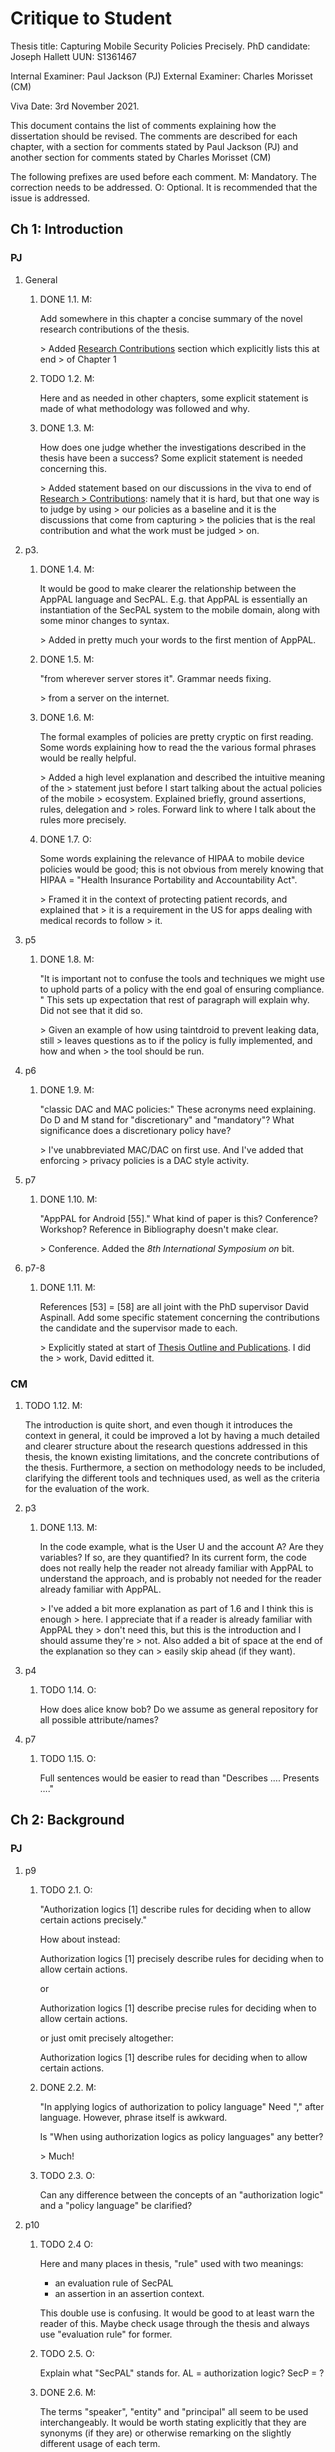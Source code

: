 * Critique to Student

Thesis title: Capturing Mobile Security Policies Precisely.
PhD candidate: Joseph Hallett
UUN: S1361467

Internal Examiner: Paul Jackson (PJ)
External Examiner: Charles Morisset (CM)

Viva Date: 3rd November 2021.

This document contains the list of comments explaining how the
dissertation should be revised. The comments are described for each
chapter, with a section for comments stated by Paul Jackson (PJ) and
another section for comments stated by Charles Morisset (CM)

The following prefixes are used before each comment.
M: Mandatory. The correction needs to be addressed.
O: Optional. It is recommended that the issue is addressed.

** Ch 1: Introduction

*** PJ

**** General

***** DONE 1.1. M:
Add somewhere in this chapter a concise summary of the novel research
contributions of the thesis.

> Added _Research Contributions_ section which explicitly lists this at end
> of Chapter 1

***** TODO 1.2. M:
Here and as needed in other chapters, some explicit statement is made
of what methodology was followed and why.

***** DONE 1.3. M:
How does one judge whether the investigations described in the thesis
have been a success? Some explicit statement is needed concerning
this.

> Added statement based on our discussions in the viva to end of _Research
> Contributions_: namely that it is hard, but that one way is to judge by using
> our policies as a baseline and it is the discussions that come from capturing
> the policies that is the real contribution and what the work must be judged
> on.

**** p3.

***** DONE 1.4. M:
It would be good to make clearer the relationship between the AppPAL
language and SecPAL. E.g. that AppPAL is essentially an instantiation
of the SecPAL system to the mobile domain, along with some minor
changes to syntax.

> Added in pretty much your words to the first mention of AppPAL.

***** DONE 1.5. M:
"from wherever server stores it". Grammar needs fixing.

> from a server on the internet.

***** DONE 1.6. M:
The formal examples of policies are pretty cryptic on first reading.
Some words explaining how to read the the various formal phrases would
be really helpful.

> Added a high level explanation and described the intuitive meaning of the
> statement just before I start talking about the actual policies of the mobile
> ecosystem.  Explained briefly, ground assertions, rules, delegation and
> roles.  Forward link to where I talk about the rules more precisely.

***** DONE 1.7. O:
Some words explaining the relevance of HIPAA to mobile device policies
would be good; this is not obvious from merely knowing that HIPAA =
"Health Insurance Portability and Accountability Act".

> Framed it in the context of protecting patient records, and explained that
> it is a requirement in the US for apps dealing with medical records to follow
> it.

**** p5
***** DONE 1.8. M:
"It is important not to confuse the tools and techniques we might use to
uphold parts of a policy with the end goal of ensuring compliance. "
This sets up expectation that rest of paragraph will explain why. Did not
see that it did so.

> Given an example of how using taintdroid to prevent  leaking data, still
> leaves questions as to if the policy is fully implemented, and how and when
> the tool should be run.

**** p6
***** DONE 1.9. M:
"classic DAC and MAC policies:" These acronyms need explaining.
Do D and M stand for "discretionary" and "mandatory"? What
significance does a discretionary policy have?

> I've unabbreviated MAC/DAC on first use.  And I've added that enforcing
> privacy policies is a DAC style activity.


**** p7
***** DONE 1.10. M:
"AppPAL for Android [55]." What kind of paper is this? Conference?
Workshop? Reference in Bibliography doesn't make clear.

> Conference.  Added the /8th International Symposium on/ bit.


**** p7-8
***** DONE 1.11. M:
References [53] = [58] are all joint with the PhD supervisor David
Aspinall. Add some specific statement concerning the contributions
the candidate and the supervisor made to each.

> Explicitly stated at start of _Thesis Outline and Publications_.  I did the
> work, David editted it.

*** CM

***** TODO 1.12. M:
The introduction is quite short, and even though it introduces the
context in general, it could be improved a lot by having a much
detailed and clearer structure about the research questions addressed
in this thesis, the known existing limitations, and the concrete
contributions of the thesis. Furthermore, a section on methodology
needs to be included, clarifying the different tools and techniques
used, as well as the criteria for the evaluation of the work.

**** p3
***** DONE 1.13. M:
In the code example, what is the User U and the account A? Are they
variables? If so, are they quantified? In its current form, the code
does not really help the reader not already familiar with AppPAL to
understand the approach, and is probably not needed for the reader
already familiar with AppPAL.

> I've added a bit more explanation as part of 1.6 and I think this is enough
> here.  I appreciate that if a reader is already familiar with AppPAL they
> don't need this, but this is the introduction and I should assume they're
> not.  Also added a bit of space at the end of the explanation so they can
> easily skip ahead (if they want).

**** p4
***** TODO 1.14. O:
How does alice know bob? Do we assume as general repository for all
possible attribute/names?


**** p7
***** TODO 1.15. O:
Full sentences would be easier to read than "Describes .... Presents ...."

** Ch 2: Background
*** PJ
**** p9

***** TODO 2.1. O:
"Authorization logics [1] describe rules for deciding when to allow
certain actions precisely."

How about instead:

Authorization logics [1] precisely describe rules for deciding when to
allow certain actions.

or

Authorization logics [1] describe precise rules for deciding when to
allow certain actions.

or just omit precisely altogether:

Authorization logics [1] describe rules for deciding when to
allow certain actions.

***** DONE 2.2. M:
"In applying logics of authorization to policy language"
Need "," after language. However, phrase itself is awkward.

Is "When using authorization logics as policy languages" any better?

> Much!

***** TODO 2.3. O:
Can any difference between the concepts of an "authorization logic"
and a "policy language" be clarified?

**** p10
***** TODO 2.4 O:
Here and many places in thesis, "rule" used with two meanings:
- an evaluation rule of SecPAL
- an assertion in an assertion context.

This double use is confusing. It would be good to at least warn the reader of
this. Maybe check usage through the thesis and always use "evaluation
rule" for former.

***** TODO 2.5. O:
Explain what "SecPAL" stands for. AL = authorization logic? SecP = ?

***** DONE 2.6. M:
The terms "speaker", "entity" and "principal" all seem to be used
interchangeably. It would be worth stating explicitly that they are
synonyms (if they are) or otherwise remarking on the slightly
different usage of each term.

> In Grammar, Evaluation and Semantics:
>     SecPAL implements the idea of principals by allowing them to act as a
>     \emph{speaker} who \emph{says} assertions about \emph{entities} (who may or
>     may not be \emph{speakers} themselves). The terms \emph{principal} and
>     \emph{speaker} are used interchangeably, whereas an \emph{entity} may denote
>     someone or something that does not or can not make any assertions themselves.

***** TODO 2.7. O:
The whole phrase "AC,D |= A says fact" is called an "assertion".
This contradicts Fig 2.1 p11 where an assertion is just the "A says fact"
part. One alternative is to call the whole phrase a "judgement".

**** p11

***** DONE 2.8. M:
Fig 2.2. Fix the production rules for atomic expressions e to show the
conventions used in AppPAL: i.e. constants in single quotes,
variables capitalised.

> Done.
***** TODO 2.9. O:
How about including the typing extension here, as it is already used
extensively in examples? This would be especially help the reader as
the "type : instance" rather than "instance : type" ordering of ":"
arguments is uncommon.

***** TODO 2.10. O:
The grammar allows many more kinds of facts than one ever sees later.
The main forms seem to be just:

e says f
e says e can-say f
e says e can-act-as e

How about rules just for these specifically? Then explain each with
some English paraphrase.

**** p12.

***** TODO 2.11. M:
Add some vertical whitespace between the rules in Fig 2.3.

***** TODO 2.12. O:
Fig 2.3 presents what are normally called "deduction rules" or
"derivation" rules rather than "evaluation rules". In the SecPAL
paper, "evaluation" is reserved for the algorithm which checks the
truth of a query. Here and elsewhere in the thesis, could the more
normal terms be used?

***** TODO 2.13. O:
Describe the "semantics" more specifically as "proof-theoretic
semantics". When readers with some knowledge of mathematical logic or
theoretical computer science see the word "semantics" they think first
of denotational, model based or operational semantics, so it can be
confusing to simply talk about "semantics".

***** TODO 2.14. M:
Some remark is needed concerning the appropriation of the |= notation
for judgements in rules. This is rather non-standard, but is
following notation adopted in the SecPAL paper.

***** TODO 2.15. M:
It would really help if further rigour and details concerning the
presentation of SecPAL would be brought in from the SecPAL paper in
order to make the formal presentation of SecPAL complete. The reader
would not then need to refer back to the SecPAL paper for these
missing details. For example explain the nature of substitutions,
when parts of rules are supposed to be ground (free variable free) and
the meaning of free variables when there are free variables.

***** TODO 2.16. M:
Can queries have free variables? If so, are they existentially or
universally quantified?

***** TODO 2.17. M:
Fig 2.4. Fix \turnstile_2 typo.

**** p13.

***** TODO 2.18. O:
Assertions considered to be "signed" by speakers. Could this
terminology be introduce more systematically earlier when the "says"
fact form is introduced?


**** p15

***** DONE 2.19. M:
"Depth-bounded delegation allows delegation statements to be chained to
an arbitrary (but finite) depth, without allowing for unbounded
delegation. ". It is hard to imagine infinite depth delegation.
So what is difference between "arbitary" and "unbounded"?

> Arbitrary is a chain of delegation of fixed (but finite) length.
> Unbounded could be of infinite depth.
>
> For example, if you had two rules such as:
>     A says B can-say inf fact.
>     B says A can-say inf fact.
> It would be perfectly valid to construct an infinitely large proof tree where
> they delegate back and forth endlessly, where as with depth-bounded at some
> point you'd reach a point where you couldn't delegate and the entire proof tree
> would colapse.
> 
> If you want to be *really* tricksy you could construct an infinitely long
> assertion of the form:
>     A says B can-say C can-say D can-say ...
> And have an infinitely long depth-bounded assertion that allowed an
> infinitely large proof tree.  
> 
> No sane implementation would allow this silliness so I haven't mentioned it,
> The endless back and forth of the previous example gets sorted by the
> tabling algorithm Becker described (and a similar trick used in AppPAL).
> 
> I've added a back reference to where I talk about unbounded delegation to
> allow the reader to contrast it with the bounded variety and I think that's
> enough.  If you really want more explanation I'll add it, but I don't think
> it adds much.

**** p20

***** DONE 2.20. M:
"It is similar Prolog". Fix grammar.

> Datalog is similar Prolog, but without negation, complex arguments, and the \texttt{is} statement. 

**** p22

***** DONE 2.21. M:
AppPAL is said to be both "instantiation" of SecPAL and
an "extension of" SecPAL.
While there are minor syntactic extensions to the language, it is
otherwise confusing to say that AppPAL is an extension of SecPAL.
Here and elsewhere it would be best to primarily just say that AppPAL is an
instantiation of SecPAL.

> Switched to:
>     AppPAL fits into this background of policy languages by instantiating SecPAL
>     for a new domain. 

***** TODO 2.22. M:
It is suprising this chapter says nothing about the automation of
query answering in SecPAL. The only time automation discussed is with
RT. Can statements be made concerning automation of query answering
with each of the other languages too?


*** CM

***** TODO 2.23 M:
The background section needs to be improved, targeted towards a non
specialised expert, who do not already know about SecPAL (or other
formal access control languages). This chapter needs to be
self-contained. I would advise to rewrite this section, starting from
the example of the file server, described informally, presenting the
problem that needs to be solved (specifying policy and
delegation). The syntax of SecPAL can then be gradually introduced,
together with its semantics, illustrated on the example. This chapter
is key to clarify the contribution of AppPAL with respect to
SecPAL. The choice of other languages not clear: why are XACML and
DKAL at the end, while Ponder and Cassandra are in this section?

**** p11

***** DONE 2.24. M:
The BNF is not always consistent (vp must be replaced by verb-phrase,
f by fact, etc).

> Fixed

**** p14
***** DONE 2.25. M:
There is a quote missing after alice in 'alice says 'cluster' ...

> Fixed
**** p20
***** DONE 2.26. M:
Is read -> is read

> Fixed

** Ch 3: Instantiating and evaluating SecPAL

*** PJ
**** p25

"Locality" paragraph.

***** TODO 3.1. O:
Explain if the concept of a "location" is distinct from that of an "entity" or
principal. Sometimes locations are inanimate, a store or a mobile
phone, whereas entities can be "users". But it seems their roles in
this paragraph are similar.

"Access external information" paragraph.

***** TODO 3.2 O:
The last couple of sentences are "We want our policy language to be able
to capture the policies which use these external sources without
forcing the tools themselves to work in any particular manner. In
other words, the policy specification should be separate from its
enforcement."
These seem to be saying something different from the prior part of the
paragraph. The issue seems to be that in general some policy
information will be outside the policy language and one wants tools
that check queries written in the policy language to also be able to
make use of external tools that work with this external policy
information. Can this be clarified?


**** p26


"Constraints" paragraph.
***** TODO 3.3 O:
I am not sure the heading "Constraints" quite captures what is
described here, even if it so happens that the best way to incorporate
this kind of information into a policy language is through some
constraint handling mechanism. What is described here is sensitivity
to the environment, with the physical location and the current time
being given as examples.

Could an environment argument explicitly feature in the
constraint-checking |= judgement in the first premise of the cond rule
in Fig 2.3 on p12?

***** TODO 3.4. O:
The talk about "location" here could possibly be confused with the
more abstract notion of "locality" discussed on previous page. Could
some rewording lessen the possible confusion?

***** TODO 3.5. M:
"SecPAL’s constraint mechanism (the where part of an assertion) lets
us implement the constraints we described but also allows us to access
external information." Later (e.g. p34 Table 3.1) we see kinds of
predicates with names that suggest (at least in some cases) that they
too might be able to access external information. Is that indeed
possible or not?

**** p33.

***** TODO 3.6. O:
How is the proof fragment at the page foot an application of the
cond rule of p12? On p12 an "if" can only figure in a claim and
claims can only come from the AC; they can't feature as goals. On p33
we see an "if" featuring in the conclusion part of the cond rule
application.


**** p42
***** TODO 3.7. M:
It is unclear whether Becker ever actually implemented the algorithm
he/she proposed? Did Datalog^C implementation exist ever? Some
clarification would help.

***** TODO 3.8. M:
It is suprising that Z3 could not fully support Datalog^C. Why? Is it to do
with need to be able to query environment? A few words on this would
be good.


**** p44

***** DONE 3.9. M:
"If when searching for a proof we meet a query that we are currently
evaluating, i.e. one that exists higher in the current proof tree, we
treat it as false. " Add a comment about why is this a reasonable
thing to do.

> Ignoring queries we are currently evaluating lets us avoid proofs with cycles
> (i.e. proof trees where the proof of a query depends on proving itself).  If we
> can find a terminating proof with a cycle then we can find also shorter proof
> by removing the cycle.  If a proof tree has a cycle that never terminates
> (i.e.~it loops infinitely) then we can treat it as effectively false as it
> would take an infinite amount of time to derive.


***** TODO 3.10. O:
The use of "RT" as an acronym for Results Table clashes with its use
in related work on p20 to describe a policy language. Perhaps don't
use RT here.


**** p47

***** TODO 3.11. O:
Is it necessary to have this results table persistent between
queries? When query is run, shouldn't the environment be somehow
first frozen so the same external call always returns the same result?
Why can't the cache be cleared between queries?

***** DONE 3.12. M:
Equivalence: what does "same conditions" mean?

> s/same conditions/the same ground facts to be proven/

***** TODO 3.13. O:
"where one requires a subset of the facts in order to satisfy it".
Does this mean "where one is satisfied by a subset of the facts that
satisfy the other"?

**** p52
***** TODO 3.14. M:
What are the "conditionals" of an assertion?

If an assertion has form

 e says f if f1 ... fn

are the f1 ... fn the conditionals?

"Premises", "assumptions", "hypotheses" or "antecedents" might be
better terms. Whatever terminology is used, it would be worth fixing
it back around p11 or p12 when the SecPAL language is formally
introduced.


***** TODO 3.15. M:
A "Satisfiable" set looks like the deductive closure of the
assertion context, ignoring any "where" constraints clauses.
This seems a distinct use of the term "satisfiable" from that common
in logic and automated reasoning. (E.g. a propositional logic formula
is satisfiable iff there is an assignment of truth values to the
propositional variables that makes the formula true.)

It is suggested that this notion of of satisfiability comes from the
Datalog literature. This suggestion is rather cryptic, particularly
as it uses unexplained acronyms IDB and EDB. More explanation of the
notion of satisfiability used here is needed, warning the reader that
it is distinct from common notions of satisfiability (if indeed that
is the case).

***** TODO 3.16. M:
The phrase: "Satisfiability can be defined inductively as the least
set satisfiable such that:" is rather awkward. "Satisfiability" is
the general concept, "the least set satisfiable" is something more
specific.

Should "the least set satisfiable" be "the least set Satisfiable"?
The latter makes more sense: one is defining the set Satisfiable as
the smallest set closed under the claims in an assertion context.

**** p53

***** TODO 3.17. M:
In the rules at the top of the page, the "predicate" and the p_i can all
contain free variables, so the assertions in the Satisfiable set can
also contain free variables. Is this intended? This is different
from the situation with the cond rule on p12 where it seems that
assertions might be ground, might contain no free variables.
Some explanation of these rules, comparing them with the cond rule
would be very useful.

**** p56
***** TODO 3.18. M:
Is redundancy because of typing a bad thing? Maybe from an inference
point of view yes, but from the point of view of quickly comprehending
sense of assertions maybe it is helpful.


*** CM

***** TODO 3.19. M:
The precise definition of AppPAL needs to be given here? Is it simply
SecPAL with a typing syntax (section 3.2)? Or does it include an
onthology for a specific domain (Section 3.3). The paper "Michael Carl
Tschantz, Shriram Krishnamurthi: Towards reasonability properties for
access-control policy languages. SACMAT 2006: 160-169" needs to be
discussed here as well.

***** TODO 3.20. O:
On the type notation: how complex is the type system? is there any
type checking? Any sub-typing?

**** p44
***** TODO 3.21. M:
It is not clear at all how the evaluation procedure differs from that
of SecPAL. This point was addressed during the viva, and needs to be
included in the dissertation.

**** p44
***** TODO 3.22. O:
On the usage of caching, an interesting discussion can be made with
e.g. "Qiang Wei, Jason Crampton, Konstantin Beznosov, Matei Ripeanu:
Authorization recycling in hierarchical RBAC systems. ACM
Trans. Inf. Syst. Secur. 14(1): 3:1-3:29 (2011)".

**** p45
***** TODO 3.23. M:
This section is quite interesting, but the difference with existing
analysis done for SecPAL needs to be explained?

** Ch 4: App Store and App Preferences

*** PJ
**** p75

***** TODO 4.1. M:
"... we checked which apps satisfied which policies." The encoding of
the questions considered into AppPAL are hinted at only very briefly.
I found it hard to picture them. Include more information about them.


**** p80

***** TODO 4.2. O:
"AppPAL's GenStore tool". This phrasing makes it sound like the
GenStore tool is part of AppPAL, whereas what is intended is that the
GenStore tool is an application of the AppPAL checker tool. Could the
phrasing here be improved?

***** TODO 4.3. M:
The status of the GenStore tool is very hazy. It is described as a
prototype. Did the prototype actually work? This section would be
much stronger if it could include some simple example case study that
demonstrates it actually running. At the very least, there needs to
be a fuller description of GenStore's status.


*** CM

**** p73
***** TODO 4.4. M:
The policies corresponding to each privacy class needs to be further
explained, and possibly given in the dissertation. Otherwise, it's not
clear how can an app not meet the "unconcerned policy" (since one
would assume that someone unconcerned has no policy at all).

**** p75
***** TODO 4.5. M:
The description of the reverse engineering of the hashes in the
dissertation can raise ethical concerns. Those were addressed during
the viva, and the dissertation needs to be corrected accordingly,
detailing the interaction with the owner of the original data-set and
the anonymity issues.

**** p75
***** TODO 4.6. M:
The data analysis is quite limited with no element of standard
deviation/variance, error intervals, etc. The tables on p76 are
actually quite hard to read, and it would be good to given an example
of how to read them.

***** TODO 4.7. O:
A differential analysis of the dataset with and without the apps not
meeting the unconcerned policy (are those apps somehow malware?) could
be interesting.

** Ch 5: Applying AppPAL to BYOD Policies

*** PJ

**** p83

***** DONE 5.1. M:
In policy 2, what is the the distinction being made between "should
and "will"? What does it mean when a policy uses "should"?

> The difference I was trying to convey was that in the should case THE
> COMPANY sets the policy, and in the will case THE USER states what they will
> agree to do.  I've shifted the emphasis.

**** p90.

***** TODO 5.2. M:
Table 5.2. What are "decisions"?

If a claim has form

f if f1 ... fn,

is "f" the "decision" of the claim? More conventional names for "f"
are "consequent" or "conclusion". Whatever terminology is used, it
should be introduced back around p11 or p12.


**** p95.

***** DONE 5.3. M:
"AppPAL exists as a tool for checking whether a policy is satisfied."
What does it mean here to "satisfy" a policy? Is this in the
technical sense of Sec 3.5.1, p52?

> Stated explicitly:
> "AppPAL exists as a tool for checking whether a policy is contains
> sufficient facts and rules to decide whether a given statement is true or
> not."

*** CM

**** p83
***** TODO 5.4. O:
The notation "1. Is", "2 .Is", etc, is a bit confusing. Possible
suggestion: "1: the security ..."

** Ch 6: Future work

*** PJ
**** p100.

***** DONE 6.1. M:
"Probability is similar to probability...". Needs fixing.

> A last minute change renaming this from plausibility to probability.
> Deleted it as the distinction was confusing.

**** p102.

***** DONE 6.2. M:
"actions where Alice can do something might naturally lead to
assertions where Alice has done something."

This "lead to" notion is rather vague and needs more explanation.
One reading of "lead to" is "imply", but this does not make sense:
having a capability does not imply that that capability must be
exercised.

> I've tweaked this a litte bit and tried to avoid _leads to_, and added a bit more
> explanation.
> The notion  here isn't:
>     a implies b,  b, therefore a.
> Which would be wrong, as you say, but rather:
>     b if a,  b, therefore a.
> I.e. that we can infer the existence of the can in the past by the
> existence of the has now.




*** CM

***** TODO 6.3. O:
This chapter would benefit to be transformed into a "Discussion"
chapter, which would highlight the main challenges in extending
AppPAL, and possibly include the first attempts to address them,
rather than describe unfinished work.

** Ch 7: Related work
*** PJ
**** p107.

***** DONE 7.1. M:
"Gurevich et al." This doesn't make sense until one realises that DKAL
and DKAL2 are developed by Gurevich.

> Replaced "Gurevich et al." with "the authors of DKAL and DKAL 2".

*** CM
***** DONE 7.2. M:
As mentioned above, and discussed during the viva, this chapter would
make more sense with the background chapter.

> Moved into the background chapter.

***** TODO 7.3. O:
Since XACML is designed to be extensible, and since one of the main
contribution of AppPAL is to extend SecPAL, it would be good to
discuss this aspect here.


** Ch 8: Conclusions

No comments.


